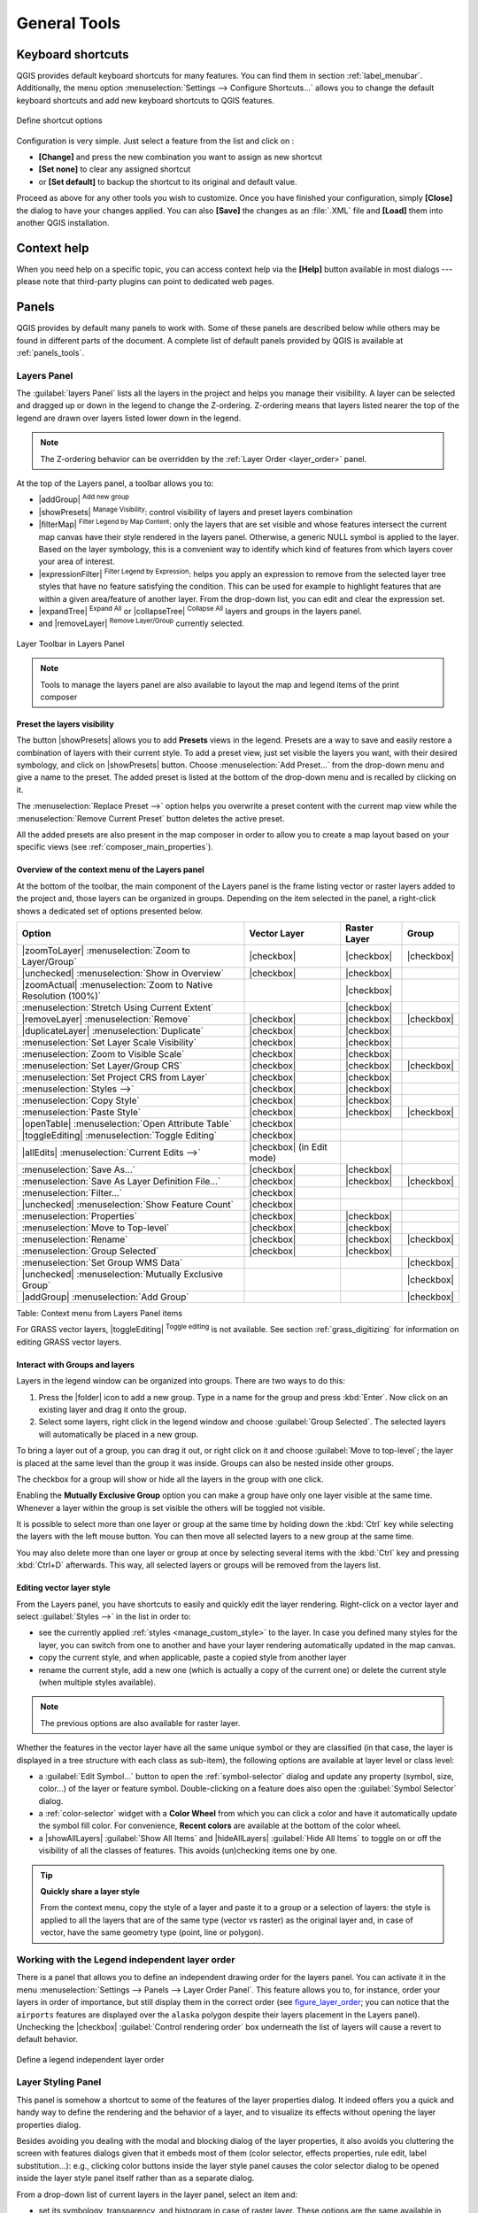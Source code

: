 .. only:: html

   |updatedisclaimer|

.. Purpose: This chapter aims to describe generic tools that can be used even
.. if the user is in another chapter.

.. _general_tools:

*************
General Tools
*************

.. only:: html

   .. contents::
      :local:

.. _`shortcuts`:

Keyboard shortcuts
==================

.. index::
   single: Keyboard shortcuts

QGIS provides default keyboard shortcuts for many features. You can find them in
section :ref:`label_menubar`. Additionally, the menu option
:menuselection:`Settings --> Configure Shortcuts...` allows you to change the default
keyboard shortcuts and add new keyboard shortcuts to QGIS features.

.. _figure_shortcuts:

.. figure:: /static/user_manual/introduction/shortcuts.png
   :align: center

   Define shortcut options

Configuration is very simple. Just select a feature from the list and click
on :

* **[Change]** and press the new combination you want to assign as new shortcut
* **[Set none]** to clear any assigned shortcut
* or **[Set default]** to backup the shortcut to its original and default value.

Proceed as above for any other tools you wish to customize. Once you have
finished your configuration, simply **[Close]** the dialog to have your changes
applied. You can also **[Save]** the changes as an :file:`.XML` file
and **[Load]** them into another QGIS installation.

.. _`context_help`:

Context help
============

.. index::
   single: Context help

When you need help on a specific topic, you can access context help via the
**[Help]** button available in most dialogs --- please note that third-party
plugins can point to dedicated web pages.

.. index:: Panels

Panels
=======
QGIS provides by default many panels to work with.
Some of these panels are described below while others may be found in different
parts of the document. A complete list of default panels provided by QGIS is
available at :ref:`panels_tools`.

.. index:: Panels; Layers
.. _`label_legend`:

Layers Panel
------------

.. index::
   single: Legend

The :guilabel:`layers Panel` lists all the layers in the project and helps you
manage their visibility. A layer can be selected and dragged up or down in the
legend to change the Z-ordering. Z-ordering means that layers listed nearer the
top of the legend are drawn over layers listed lower down in the legend.

.. note:: The Z-ordering behavior can be overridden by the
   :ref:`Layer Order <layer_order>` panel.

At the top of the Layers panel, a toolbar allows you to:

* |addGroup| :sup:`Add new group`
* |showPresets| :sup:`Manage Visibility`: control visibility of layers and
  preset layers combination
* |filterMap| :sup:`Filter Legend by Map Content`: only the layers that are set
  visible and whose features intersect the current map canvas have their style
  rendered in the layers panel. Otherwise, a generic NULL symbol is applied to
  the layer. Based on the layer symbology, this is a convenient way to identify
  which kind of features from which layers cover your area of interest.
* |expressionFilter| :sup:`Filter Legend by Expression`: helps you apply an
  expression to remove from the selected layer tree styles that have no feature
  satisfying the condition. This can be used for example to highlight features
  that are within a given area/feature of another layer.
  From the drop-down list, you can edit and clear the expression set.
* |expandTree| :sup:`Expand All` or |collapseTree| :sup:`Collapse All`
  layers and groups in the layers panel.
* and |removeLayer| :sup:`Remove Layer/Group` currently selected.

.. _figure_layer_toolbar:

.. figure:: /static/user_manual/introduction/layer_toolbar.png
   :align: center

   Layer Toolbar in Layers Panel

.. note::
   Tools to manage the layers panel are also available to layout the map
   and legend items of the print composer

.. index:: Preset visibility
.. _preset_visibility:

Preset the layers visibility
............................

The button |showPresets| allows you to add **Presets** views in the legend.
Presets are a way to save and easily restore a combination of layers with their
current style. To add a preset view, just set visible the layers you want, with
their desired symbology, and click on |showPresets| button.
Choose :menuselection:`Add Preset...` from the drop-down menu and give a name to the preset.
The added preset is listed at the bottom of the drop-down menu and is recalled by
clicking on it.

The :menuselection:`Replace Preset -->` option helps you overwrite a preset content
with the current map view while the :menuselection:`Remove Current Preset` button
deletes the active preset.

All the added presets are also present in the map composer in order to allow you
to create a map layout based on your specific views (see :ref:`composer_main_properties`).

Overview of the context menu of the Layers panel
................................................

At the bottom of the toolbar, the main component of the Layers panel is the
frame listing vector or raster layers added to the project and, those layers
can be organized in groups. Depending on the item selected in the panel, a
right-click shows a dedicated set of options presented below.

================================================================  =====================  ===================== ===============
Option                                                            Vector Layer           Raster Layer          Group
================================================================  =====================  ===================== ===============
|zoomToLayer| :menuselection:`Zoom to Layer/Group`                |checkbox|             |checkbox|            |checkbox|
|unchecked| :menuselection:`Show in Overview`                     |checkbox|             |checkbox|            \
|zoomActual| :menuselection:`Zoom to Native Resolution (100%)`    \                      |checkbox|            \
:menuselection:`Stretch Using Current Extent`                     \                      |checkbox|            \
|removeLayer| :menuselection:`Remove`                             |checkbox|             |checkbox|            |checkbox|
|duplicateLayer| :menuselection:`Duplicate`                       |checkbox|             |checkbox|            \
:menuselection:`Set Layer Scale Visibility`                       |checkbox|             |checkbox|            \
:menuselection:`Zoom to Visible Scale`                            |checkbox|             |checkbox|            \
:menuselection:`Set Layer/Group CRS`                              |checkbox|             |checkbox|            |checkbox|
:menuselection:`Set Project CRS from Layer`                       |checkbox|             |checkbox|            \
:menuselection:`Styles -->`                                       |checkbox|             |checkbox|            \
:menuselection:`Copy Style`                                       |checkbox|             |checkbox|            \
:menuselection:`Paste Style`                                      |checkbox|             |checkbox|            |checkbox|
|openTable| :menuselection:`Open Attribute Table`                 |checkbox|             \                     \
|toggleEditing| :menuselection:`Toggle Editing`                   |checkbox|             \                     \
|allEdits| :menuselection:`Current Edits -->`                     |checkbox|             \                     \
                                                                  (in Edit mode)
:menuselection:`Save As...`                                       |checkbox|             |checkbox|            \
:menuselection:`Save As Layer Definition File...`                 |checkbox|             |checkbox|            |checkbox|
:menuselection:`Filter...`                                        |checkbox|             \                     \
|unchecked| :menuselection:`Show Feature Count`                   |checkbox|             \                     \
:menuselection:`Properties`                                       |checkbox|             |checkbox|            \
:menuselection:`Move to Top-level`                                |checkbox|             |checkbox|            \
:menuselection:`Rename`                                           |checkbox|             |checkbox|            |checkbox|
:menuselection:`Group Selected`                                   |checkbox|             |checkbox|            \
:menuselection:`Set Group WMS Data`                               \                      \                     |checkbox|
|unchecked| :menuselection:`Mutually Exclusive Group`             \                      \                     |checkbox|
|addGroup| :menuselection:`Add Group`                             \                      \                     |checkbox|
================================================================  =====================  ===================== ===============

Table: Context menu from Layers Panel items

For GRASS vector layers, |toggleEditing| :sup:`Toggle editing` is not available.
See section :ref:`grass_digitizing` for information on editing GRASS vector
layers.

.. index:: Group, Layer
.. _group_layers_interact:

Interact with Groups and layers
...............................

Layers in the legend window can be organized into groups. There are two ways to
do this:

#. Press the |folder| icon to add a new group. Type in a name for
   the group and press :kbd:`Enter`. Now click on an existing layer and
   drag it onto the group.
#. Select some layers, right click in the legend window and choose
   :guilabel:`Group Selected`. The selected layers will automatically be placed
   in a new group.

To bring a layer out of a group, you can drag it out, or right click on it and
choose :guilabel:`Move to top-level`; the layer is placed at the same level than
the group it was inside. Groups can also be nested inside other groups.

The checkbox for a group will show or hide all the layers in the group
with one click.

Enabling the **Mutually Exclusive Group** option you can make a group have only
one layer visible at the same time.
Whenever a layer within the group is set visible the others will be toggled not visible.

It is possible to select more than one layer or group at the same time by
holding down the :kbd:`Ctrl` key while selecting the layers with the left mouse
button. You can then move all selected layers to a new group at the same time.

You may also delete more than one layer or group at once by selecting
several items with the :kbd:`Ctrl` key and pressing :kbd:`Ctrl+D` afterwards.
This way, all selected layers or groups will be removed from the layers list.

.. index:: Style

.. _editing_style_layer:

Editing vector layer style
...........................

From the Layers panel, you have shortcuts to easily and quickly edit the layer
rendering.
Right-click on a vector layer and select :guilabel:`Styles -->` in the list
in order to:

* see the currently applied :ref:`styles <manage_custom_style>` to the layer. In
  case you defined many styles for the layer, you can switch from one to another
  and have your layer rendering automatically updated in the map canvas.
* copy the current style, and when applicable, paste a copied style from another layer
* rename the current style, add a new one (which is actually a copy of the current
  one) or delete the current style (when multiple styles available).

.. note:: The previous options are also available for raster layer.

Whether the features in the vector layer have all the same unique symbol or they are
classified (in that case, the layer is displayed in a tree structure with each class
as sub-item), the following options are available at layer level or class level:

* a :guilabel:`Edit Symbol...` button to open the :ref:`symbol-selector` dialog and
  update any property (symbol, size, color...) of the layer or feature symbol.
  Double-clicking on a feature does also open the :guilabel:`Symbol Selector` dialog.
* a :ref:`color-selector` widget with a **Color Wheel** from which you can click a
  color and have it automatically update the symbol fill color. For convenience,
  **Recent colors** are available at the bottom of the color wheel.
* a |showAllLayers| :guilabel:`Show All Items` and |hideAllLayers| :guilabel:`Hide All
  Items` to toggle on or off the visibility of all the classes of features. This avoids
  (un)checking items one by one.

.. tip:: **Quickly share a layer style**

    From the context menu, copy the style of a layer and paste it to a group
    or a selection of layers: the style is applied to all the layers that
    are of the same type (vector vs raster) as the original layer and,
    in case of vector, have the same geometry type (point, line or polygon).


.. index:: Layers; Order

.. _layer_order:

Working with the Legend independent layer order
------------------------------------------------

There is a panel that allows you to define an independent drawing order for
the layers panel. You can activate it in the menu :menuselection:`Settings
--> Panels --> Layer Order Panel`. This feature allows you to, for instance,
order your layers in order of importance, but still display them in the
correct order (see figure_layer_order_; you can notice that the ``airports``
features are displayed over the ``alaska`` polygon despite their layers
placement in the Layers panel).
Unchecking the |checkbox| :guilabel:`Control rendering order` box underneath
the list of layers will cause a revert to default behavior.

.. _figure_layer_order:

.. figure:: /static/user_manual/introduction/layer_order.png
    :align: center

    Define a legend independent layer order

.. index::
   single: Layer properties
   single: Panels; Style
   
.. _layer_styling_panel:

Layer Styling Panel
--------------------

This panel is somehow a shortcut to some of the features of the layer properties
dialog. It indeed offers you a quick and handy way to define the rendering and the
behavior of a layer, and to visualize its effects without opening the layer
properties dialog.

Besides avoiding you dealing with the modal and blocking dialog of the layer
properties, it also avoids you cluttering the screen with features dialogs given
that it embeds most of them (color selector, effects properties, rule edit,
label substitution...): e.g., clicking color buttons inside the layer style panel
causes the color selector dialog to be opened inside the layer style panel itself
rather than as a separate dialog. 

From a drop-down list of current layers in the layer panel, select an item and:

* set its symbology, transparency, and histogram in case of raster layer. These
  options are the same available in :ref:`raster_properties_dialog`
* set its symbology, and labels. These options are the same available in
  :ref:`vector_properties_dialog`
* manage the associated style(s) as described in :ref:`manage_custom_style`
* follow the whole history of changes you applied to the layer style in the
  current project; you can therefore cancel or restore to any state by selecting
  it in the list and hit **[Apply]** button.

Another powerful feature of this panel is the :guilabel:`Live update` checkbox.
Tick it and your changes are automatically rendered in the map canvas as you go on.
You no longer need to hit the **[Apply]** button.

.. _figure_layer_styling:

.. figure:: /static/user_manual/introduction/layer_styling.png
    :align: center

    Defining a layer symbology from the layer styling panel

.. index::
   single: Panels; Statistic
   single: Statistic

.. _`statistical_summary`:

Statistical Summary Panel
--------------------------

This panel can show some statistics on a specific vector layers. The panel
allows users to choose:

* the vector layer;
* the column or the expression;
* filter statistics to selected features;
* refresh the informations;
* the statistics information to display with the bottom right button.

Statistic information available are (depending on the field's type):

================================== ============ ============  ============  ============
 Statistics                         String       Integer       Float         Date
================================== ============ ============  ============  ============
Count                               |checkbox|   |checkbox|    |checkbox|    |checkbox|
Count Distinct Value                |checkbox|                               |checkbox|
Count Missing value                 |checkbox|                               |checkbox|
Sum                                              |checkbox|    |checkbox|
Mean                                             |checkbox|    |checkbox|    |checkbox|
Standard Deviation                               |checkbox|    |checkbox|
Standard Deviation on Sample                     |checkbox|    |checkbox|
Minimal value                       |checkbox|   |checkbox|    |checkbox|    |checkbox|
Maximal value                       |checkbox|   |checkbox|    |checkbox|    |checkbox|
Range                                            |checkbox|    |checkbox|    |checkbox|
Minority                                         |checkbox|    |checkbox|
Majority                                         |checkbox|    |checkbox|
Variety                                          |checkbox|    |checkbox|
First Quartile                                   |checkbox|    |checkbox|
Third Quartile                                   |checkbox|    |checkbox|
Inter Quartile Range                             |checkbox|    |checkbox|
Minimum Length                      |checkbox|
Maximum Length                      |checkbox|
================================== ============ ============  ============  ============

Table: Statistics available for each field type

.. _figure_statistical_summary:

.. figure:: /static/user_manual/introduction/statistical_summary.png
    :align: center

    Show statistics on a field

.. index::
   single: Map; Overview
   single: Panels; Overview

.. _`overview_panels`:

QGIS Overview Panel
--------------------

In QGIS, you can use an overview panel that provides a full extent view of
layers added to it. Within the view is a rectangle showing the current map
extent. This allows you to quickly determine which area of the map you are
currently viewing. Note that labels are not rendered to the map overview even
if the layers in the map overview have been set up for labelling. If you click
and drag the red rectangle in the overview that shows your current extent, the
main map view will update accordingly.


.. index::
   single: Log messages
   single: Panels; Log messages

.. _`log_message_panel`:

Log Messages Panel
------------------

When loading or processing some operations, you can track and follow messages
that appear in different tabs using the |messageLog| Log Messages Panel.
It can be activated using the most right icon in the bottom status bar.


.. index:: Undo, Redo
   single: Panels; Undo
   single: Panels; Redo

.. _`undo_redo_panel`:

Undo/Redo Panel
---------------

For each layer being edited, this panel shows the list of actions done, allowing
to quickly undo a set of actions by simply selecting the action listed above.


.. index:: Rendering
.. _`redraw_events`:

Rendering
=========

By default, QGIS renders all visible layers whenever the map canvas is
refreshed. The events that trigger a refresh of the map canvas include:

*  Adding a layer
*  Panning or zooming
*  Resizing the QGIS window
*  Changing the visibility of a layer or layers

QGIS allows you to control the rendering process in a number of ways.

.. index:: Rendering scale dependent, Scale
.. _`label_scaledepend`:

Scale Dependent Rendering
-------------------------

Scale-dependent rendering allows you to specify the minimum and maximum scales
at which a layer (raster or vector) will be visible. To set scale-dependent rendering,
open the :guilabel:`Properties` dialog by double-clicking on the layer in the legend.
On the :guilabel:`General` tab, tick the |checkbox| :guilabel:`Scale
dependent visibility` checkbox and enter the :guilabel:`Minimum (exclusive)` and
:guilabel:`Maximum (inclusive)` scale values.

You can also activate the scale dependent visibility on a layer from the Layers panel.
Right-click on the layer and in the context menu, select :guilabel:`Set Layer Scale Visibility`.

The |mapIdentification| :sup:`Set to current canvas scale` button helps you use
the current map canvas scale as boundary of the range visibility.


.. note::
   When a layer is not rendered in the map canvas due to the map scale out of
   its visibility scale range, the layer is greyed in the Layers panel and
   a new option :guilabel:`Zoom to Visible Scale` appears in the layer context menu.
   Select it and the map is zoomed to the layer's nearest visibility scale.


.. _`label_controlmap`:

Controlling Map Rendering
-------------------------

Map rendering can be controlled in various ways, as described below.

.. index:: 
   single: Rendering; Suspending
.. _`label_suspendrender`:

Suspending Rendering
....................

To suspend rendering, click the |checkbox| :guilabel:`Render` checkbox in the
lower right corner of the status bar. When the |checkbox| :guilabel:`Render`
checkbox is not checked, QGIS does not redraw the canvas in response to any of
the events described in section :ref:`redraw_events`. Examples of when you
might want to suspend rendering include:

* Adding many layers and symbolizing them prior to drawing
* Adding one or more large layers and setting scale dependency before drawing
* Adding one or more large layers and zooming to a specific view before drawing
* Any combination of the above

Checking the |checkbox| :guilabel:`Render` checkbox enables rendering and
causes an immediate refresh of the map canvas.


.. index::
   single: Rendering; Options
   single: Layers; Initial visibility
.. _`label_settinglayer`:

Setting Layer Add Option
........................

You can set an option to always load new layers without drawing them. This
means the layer will be added to the map, but its visibility checkbox in the
legend will be unchecked by default. To set this option, choose menu option
:menuselection:`Settings --> Options` and click on the :guilabel:`Rendering`
tab. Uncheck the |checkbox| :guilabel:`By default new layers added to the map
should be displayed` checkbox. Any layer subsequently added to the map will be off
(invisible) by default.


.. index::
   single: Rendering; Halting
.. _label_stoprender:

Stopping Rendering
..................

To stop the map drawing, press the :kbd:`ESC` key. This will halt the refresh of
the map canvas and leave the map partially drawn. It may take a bit of time
between pressing :kbd:`ESC` and the time the map drawing is halted.

.. note::
   It is currently not possible to stop rendering --- this was disabled in the Qt4
   port because of User Interface (UI) problems and crashes.


.. index::
   single: Rendering; Quality
.. _`label_renderquality`:

Influence Rendering Quality
...........................

QGIS has an option to influence the rendering quality of the map. Choose menu
option :menuselection:`Settings --> Options`, click on the :guilabel:`Rendering`
tab and select or deselect |checkbox| :guilabel:`Make lines appear less jagged
at the expense of some drawing performance`.

.. index::
   single: Rendering; Speed-up

Speed-up rendering
..................

There are some settings that allow you to improve rendering speed. Open the QGIS options
dialog using :menuselection:`Settings --> Options`, go to the :guilabel:`Rendering`
tab and select or deselect the following checkboxes:

* |checkbox| :guilabel:`Use render caching where possible to speed up redraws`
* |checkbox| :guilabel:`Render layers in parallel using many CPU cores` and then
  set the |checkbox| :guilabel:`Max cores to use`.
* The map renders in the background onto a separate image and each
  |checkbox| :guilabel:`Map Update interval`, the content from this
  (off-screen) image will be taken to update the visible screen representation.
  However, if rendering finishes faster than this duration, it will be shown
  instantaneously.
* With |checkbox| :guilabel:`Enable Feature simplification by default for newly
  added layers`, you simplify features' geometry (less nodes) and as  a result,
  they quickly display.
  Be aware that you can also face rendering inconsistencies.


.. index:: Save properties, Save style, QML, SLD
.. _save_layer_property:

Save and Share Layer Properties
================================

.. _manage_custom_style:

Managing Custom Styles
-----------------------

When a vector layer is added to map canvas, QGIS uses by default a random
symbol/color to render its features. You can however set a default symbol in
:menuselection:`Project --> Project Properties --> Default styles` that will be
applied to each newly added layer according to its geometry type.

.. any idea on how it works for raster?

But, most of the time, you'd prefer to have a custom and more complex style
that can be applied automatically or manually (with less efforts) to the layers.
You can achieve this goal using the :menuselection:`Style` combobox at the bottom
of the Layer Properties dialog. This combobox provides you with functions to
create, load and manage styles.

A style stores any information set in the layer properties dialog to render
or interact with the features (including symbology, labeling, action, diagram...
settings) for vector layer, or the pixels (band or color rendering, transparency,
pyramids, histogram ...) for raster.


.. _figure_manage_style:

.. figure:: /static/user_manual/introduction/style_combobox.png
   :align: center

   Vector layer style combobox options

By default, the style applied to a loaded layer is named ``default``. Once you
have got the ideal and appropriate rendering for your layer, you can save it by
clicking the |selectString| :menuselection:`Style` combobox and choose:

* **Rename Current**: The active style gets renamed and updated with the current
  options
* **Add**: A new style is created using the current options. By default, it will
  be saved in the QGIS project file. See below to save the style in another file
  or a database
* **Remove**: delete unwanted style, in case you have more than one style defined
  for the layer.

At the bottom of the Style drop-down list, you see the styles set for the layer
and the active one is checked.

Note that each time you validate the layer properties dialog, the active style
is updated with the changes you've done.

You can create as many styles as you wish for a layer but only one can be active
at a time. Combined to layer visibility preset, this offers a quick and powerful
way to manage complex projects with few layers (no need to duplicate any layer
in the map legend).

.. tip:: **Manage styles from layer context menu**

   Right-click on the layer in :guilabel:`Layers Panel` to add, rename
   or remove layer style.


.. _store_style:

Storing Style in a File or a Database
--------------------------------------

While created styles from the :guilabel:`Style` combobox are by default saved
inside the project and can be copied and pasted from layer to layer in the project,
it's also possible to save them outside the project so that they can be loaded
in another project.

Save in plain text file
........................

Clicking the |selectString| :menuselection:`Style --> Save Style`, you can
save the style as a:

* QGIS layer style file (:file:`.qml`)
* or SLD file (:file:`.sld`), only available for vector layers.

SLDs can be exported from any type of renderer -- single symbol,
categorized, graduated or rule-based -- but when importing an SLD, either a
single symbol or rule-based renderer is created.
That means that categorized or graduated styles are converted to rule-based.
If you want to preserve those renderers, you have to stick to the QML format.
On the other hand, it can be very handy sometimes to have this easy way of
converting styles to rule-based.

Save in database
.................

Layer style can also be stored in a database if the layer datasource is a 
database provider. Supported formats are PostGIS, GeoPackage, SpatiaLite, MSSQL
and Oracle. The layer style is saved inside a table (named :file:`layer_styles`) of the
database. Just click on :menuselection:`Save Style --> Save in database`
item then fill in the dialog to define a style name, add a
description, an :file:`.ui` file if applicable and check if the style should be
the default style.
You can add several styles for a single table in the database. However each table
can have only one default style.

.. _figure_save_style_database:

.. figure:: /static/user_manual/introduction/save_style_database.png
   :align: center

   Save Style in database Dialog

.. note:: You can only save your style in database if the layer comes from such a
   database. You can't mix databases (layer in Oracle and style in MSSQL for
   instance).

Load style
...........

The :menuselection:`Style --> Load Style` helps you apply a saved style to a layer.
While plain text file style (:file:`.sld` or :file:`.qml`) can be loaded on any layer
regardless its format, you can also load style from database when it comes to
tables from the same datasource database.

The :guilabel:`Load Style from Database` dialog displays a list of related
styles to the layer found in the database and all the other styles saved in it,
with name and description.

Use **Restore Default** style option to replace the current style of the layer
by the default saved one.

.. note:: **Restore and Save default style**

   When loading a layer in QGIS, if a default style already exists for this layer,
   QGIS will load the layer with this style.
   Used on file based format layers (:file:`.shp`, :file:`.tab`...), :guilabel:`Save
   as Default` generates a :file:`.qml` file along the layer (with the same name),
   and :guilabel:`Restore Default` looks for and loads that file when pressed.
   
   When saving or loading a default style for a database layer,
   QGIS would ask you from which (or to which) database you want to take
   (or save) the style. For
   instance, if layer comes from PostgreSQL database, you can save the default
   style only in the same datasource database or in a local database.

   Local database is a SQLite database in the :file:`~/.qgis2/` directory
   (where QGIS stores its local settings).

See also the tip in :ref:`sec_postgis_details` for more information on backup
of PostGIS database with layers and styles saved by QGIS.


.. tip:: **Quickly share a layer style within the project**

   You can also share layer style within a project without importing a file or
   database style: right-click on the layer in the :guilabel:`Layers Panel` and,
   from the :guilabel:`Styles` combobox , copy the style of a layer and paste it
   to a group or a selection of layers: the style is applied to all the layers
   that are of the same type (vector vs raster) as the original layer and, in
   case of vector, have the same geometry type (point, line or polygon).

.. index:: Colors
.. _color-selector:

Color Selector
==============

The :guilabel:`select color` dialog will appear whenever you push
the |selectColor| icon to choose a color. The features of this dialog
depends on the state of the :guilabel:`Use native color chooser dialogs` parameter
checkbox in :menuselection:`Settings --> Options --> General` menu.
When checked, the color dialog used is the one of the OS being used. Otherwise,
QGIS custom color chooser is used.

.. tip:: **Dynamically change the color with the live-updating option**

   Check the :guilabel:`Use live-updating color chooser dialogs` option in
   the :menuselection:`Settings --> Options --> General` menu to have the
   color applied to your items as soon as you pick it in the color chooser dialog.
 
The custom color chooser dialog has four different tabs which allow you to
select colors by |colorBox| :sup:`color ramp`, |colorWheel| :sup:`color wheel`,
|colorSwatches| :sup:`color swatches` or |colorPicker| :sup:`color picker`
(not available under |osx|).

Whatever method you use, the selected color is always described through color
sliders for ``HSV`` (Hue, Saturation, Value) and ``RGB`` (Red, Green, Blue)
values. The color is also identifiable as a :guilabel:`HTML notation`. 
Finally, there is an :guilabel:`opacity` slider to set transparency level.

Modifying a color is as simple as clicking in the color wheel or ramp or in any
of the color parameters sliders. You can adjust such parameters with the spinbox
beside or, handy, scrolling the mouse wheel over the corresponding slider. You
can also typeset the color html notation.

The dialog also provides a visual comparison between the
:guilabel:`current` (applied to widget) and the :guilabel:`new` (being selected)
colors. Thanks to drag-and-drop, any of these colors can be saved in a slot for
an easy access.

.. _figure_color_selector_ramp:

.. figure:: /static/user_manual/introduction/color_selector_ramp.png
   :align: center

   Color selector ramp tab

With |colorBox| :sup:`color ramp` or |colorWheel| :sup:`color wheel` tab,
you can browse to all possible color combinations and apply it to the item.
In the |colorSwatches| :sup:`color swatches` tab, you can choose from a
preselected list of color palettes:

* :guilabel:`Recent colors`,
* :guilabel:`Standard colors`, a user-defined list of colors set under
  :menuselection:`Settings --> Options --> Colors` menu
* or :guilabel:`Project colors`, a user-defined list of colors set under
  :menuselection:`Project --> Project Properties --> Default Styles`.

The latest palettes can be modified thanks to the |signPlus| and |signMinus|
buttons at the bottom of the frame.
The :guilabel:`...` button nearby the palette combobox also offers several
options to:

* copy, paste, import or export colors
* create, import or remove color palettes. Check the :guilabel:`Show in Color
  Buttons` option to add the custom palette to the color selector widget (see
  figure_color_selector_).

.. _figure_color_selector_switcher:

.. figure:: /static/user_manual/introduction/color_selector_recent_colors.png
   :align: center

   Color selector switcher tab

Another option is to use the |colorPicker| :sup:`color picker` which allows
you to sample a color from under your mouse pointer at any part of
QGIS or even from another application by pressing the space bar. Please note
that the color picker is OS dependent and is currently not supported by macOS.

.. _quick_color_modification:

.. tip:: **Quick color modification**

   Click the drop-down arrow at the right of the |selectColor| color box button
   to display a widget for a quick color selection, either in the color wheel or
   from existing color palettes. You can also use it to :guilabel:`copy` or
   :guilabel:`paste` a color.

.. _figure_color_selector:

.. figure:: /static/user_manual/introduction/quick_color_selector.png
   :align: center

   Quick color selector menu

.. index:: 
   single: Rendering effects; Blending modes
.. _blend-modes:

Blending Modes
===============

QGIS offers different options for special rendering effects with these tools that
you may previously only know from graphics programs. Blending modes can be applied
on layers, on features but also on print composer items:

* **Normal**: This is the standard blend mode, which uses the alpha channel of the top
  pixel to blend with the pixel beneath it. The colors aren't mixed.
* **Lighten**: This selects the maximum of each component from the foreground and
  background pixels. Be aware that the results tend to be jagged and harsh.
* **Screen**: Light pixels from the source are painted over the destination, while
  dark pixels are not. This mode is most useful for mixing the texture of one item
  with another item (e.g., you can use a hillshade to texture another layer).
* **Dodge**: Dodge will brighten and saturate underlying pixels based on the lightness
  of the top pixel. So, brighter top pixels cause the saturation and brightness of
  the underlying pixels to increase. This works best if the top pixels aren't too
  bright; otherwise the effect is too extreme.
* **Addition**: This blend mode simply adds pixel values of one item with the other.
  In case of values above one (in the case of RGB), white is displayed.
  This mode is suitable for highlighting features.
* **Darken**: This creates a resultant pixel that retains the smallest components of the
  foreground and background pixels. Like lighten, the results tend to be jagged and harsh.
* **Multiply**: Here, the numbers for each pixel of the top item are multiplied with
  the corresponding pixels for the bottom item. The results are darker pictures.
* **Burn**: Darker colors in the top item cause the underlying items to darken.
  Burn can be used to tweak and colorise underlying layers.
* **Overlay**: This mode combines the multiply and screen blending modes.
  In the resulting picture, light parts become lighter and dark parts become darker.
* **Soft light**: This is very similar to overlay, but instead of using multiply/screen
  it uses color burn/dodge. This is supposed to emulate shining a soft light onto an image.
* **Hard light**: Hard light is also very similar to the overlay mode. It's supposed
  to emulate projecting a very intense light onto an image.
* **Difference**: Difference subtracts the top pixel from the bottom pixel, or the other
  way around, to always get a positive value. Blending with black produces no change,
  as the difference with all colors is zero.
* **Subtract**: This blend mode simply subtracts pixel values of one item from the other.
  In case of negative values, black is displayed.

.. index:: Zoom, Pan, Map navigation
.. _zoom_pan:

Zooming and Panning
====================

QGIS provides tools to zoom and pan to your area of interest.

Apart from using the |pan| :sup:`pan` and |zoomIn|
:sup:`zoom-in` / |zoomOut| :sup:`zoom-out` icons on the toolbar
with the mouse, navigating can also be done with the mouse wheel, spacebar
and the arrow keys. A :guilabel:`Zoom factor` can be set under the
:menuselection:`Settings -->` |options| :menuselection:`Options --> Map tools`
menu to define the scale behavior while zooming.

With the mouse wheel
--------------------

You can press the mouse wheel to pan inside of the main window (on macOS,
you may need to hold :kbd:`cmd` key).
You can roll the mouse wheel to zoom in and out on the map; the mouse
cursor position will be the center of the zoomed area of interest.
Holding down :kbd:`Ctrl` while rolling the mouse wheel results in a finer zoom.

With the arrow keys
-------------------

Panning the map is possible with the arrow keys.
Place the mouse cursor inside the map area, and click on the right arrow key
to pan east, left arrow key to pan west, up arrow key to pan north, and down
arrow key to pan south.

You can also use the space bar to temporarily cause mouse movements to pan
the map. The :kbd:`PgUp` and :kbd:`PgDown` keys on your keyboard will cause
the map display to zoom in or out following the zoom factor set. Pressing
:kbd:`Ctrl +` or :kbd:`Ctrl -` also performs an immediate zoom in/out
on the map canvas.

When certain map tools are active (Identify, Measure...), you can perform a zoom by
holding down :kbd:`Shift` and dragging a rectangle on the map to zoom to that area.
This is enabled for the map tools which are not selection tools (since they
use :kbd:`Shift` for adding to selection) nor edit tools.


.. index::
   pair: Tools; Measure
.. _`sec_measure`:

Measuring
=========

General information
--------------------

QGIS provides four means of measuring geometries:

* the interactive measurement tools |measure|,
* measuring in the |calculateField| :sup:`Field Calculator`,
* derived measures in the :ref:`identify` tool,
* and a vector analysis tool: :menuselection:`Vector --> Geometry Tools -->
  Export/Add Geometry Columns`

Measuring works within projected coordinate systems (e.g., UTM) and unprojected
data. The first three measuring tools behave equally to global project settings:

If "on the fly" CRS transformation is enabled, the default measurement metric is
- different from most other GIS - ellipsoidal, using the ellipsoid defined in
:menuselection:`File --> Project properties --> General`. This is true both
when geographic and projected coordinate systems are defined for the project.
If you want to calculate the projected / planimetric area or distance using cartesian
maths, the measurement ellipsoid has to be set to "None / Planimetric"
(:menuselection:`File --> Project properties --> CRS`). However,
with a geographic (= unprojected) CRS defined for the data and project, area and
distance measurement will be ellipsoidal.
If "on the fly" CRS transformation is disabled, the measurement metric is planimetric
when the project coordinate system is projected and ellipsoidal when the project
coordinate system is unprojected / geographic.

However, neither the identify tool nor the field calculator will transform your
data to the project CRS before measuring. If you want to achieve this, you have
to use the vector analysis tool: :menuselection:`Vector --> Geometry Tools -->
Export/Add Geometry Columns`. Here, measurement is by default planimetric except
if you choose the ellipsoidal measure.

Measure length, areas and angles interactive
----------------------------------------------
   
Click the |measure| icon in the Attribute toolbar to begin measurements.
The downward arrow near the icon helps you switch to the convenient tool to measure
|measure| length, |measureArea| area or |measureAngle| angle.
The default unit used in the dialog is the one set in :menuselection:`Project -->
Project Properties --> General` menu.

.. note:: **Configuring the measure tool**

   While measuring length or area, clicking the :guilabel:`Configuration` button
   at the bottom of the widget helps you define in menu :menuselection:`Settings -->
   Options --> Map Tools` the rubberband color, the precision of the measurements
   and the unit behavior. You can also choose your preferred measurement or angle
   units but keep in mind that those values are superseded in the current project
   by options made in :menuselection:`Project --> Project Properties --> General` menu.

All measuring modules use the snapping settings from the digitizing module (see
section :ref:`snapping_tolerance`). So, if you want
to measure exactly along a line feature, or around a polygon feature, first set
its layer snapping tolerance. Now, when using the measuring
tools, each mouse click (within the tolerance setting) will snap to that layer.

.. index::
   single: Measure; Distances
   single: Measure; Areas
   single: Measure; Angles

By default, |measure| :sup:`Measure Line`: QGIS measures real distances
between given points according to a defined ellipsoid.
The tool then allows you to click points on the map. Each segment length,
as well as the total, shows up in the measure window.
To stop measuring, click your right mouse button.

Note that you can use the drop-down list near the total to interactively change
the measurement units while measuring. This unit is kept for the widget until
a new or another project is opened.

The :guilabel:`Info` section in the dialog explains how calculations are made
according to CRS settings available.

.. %FixMe: currently, validating the Settings --> Options dialog revert any change
   made on units in the measurement dialog (see http://hub.qgis.org/issues/15436
   bug or not? should it be documented?)

.. _figure_measure_length:

.. figure:: /static/user_manual/introduction/measure_line.png
   :align: center

   Measure Distance

|measureArea| :sup:`Measure Area`: Areas can also be measured. In the
measure window, the accumulated area size appears. Right-click to stop drawing.
The Info section is also available as well as the ability to switch between
different area units.

.. _figure_measure_area:

.. figure:: /static/user_manual/introduction/measure_area.png
   :align: center

   Measure Area

|measureAngle| :sup:`Measure Angle`: You can also measure angles. The
cursor becomes cross-shaped. Click to draw the first segment of the angle you
wish to measure, then move the cursor to draw the desired angle. The measure
is displayed in a pop-up dialog.

.. _figure_measure_angle:

.. figure:: /static/user_manual/introduction/measure_angle.png
   :align: center

   Measure Angle

.. index::
   see: Select; Selection tools
   single: Selection tools; Select all
   single: Selection tools; Invert selection
   single: Selection tools; Select by expression
   single: Selection tools; Select by form
   single: Selection tools; Select by polygon
   single: Selection tools; Select by freehand
   single: Selection tools; Select by rectangle
   single: Selection tools; Select by radius
   pair: Select; Deselect

.. _`sec_selection`:

Select and deselect features
============================

QGIS provides several tools to select features in the map canvas. Selection
tools are available in :menuselection:`View --> Select` menu or in the
:guilabel:`Attributes toolbar`.

.. note::

   Selection tools work with the currently active layer.

Selecting manually in the map canvas
-------------------------------------

To select one or several features with the mouse, you can use one of the following
tools:

* |selectRectangle| :sup:`Select Features by area or single click`
* |selectPolygon| :sup:`Select Features by Polygon`
* |selectFreehand| :sup:`Select Features by Freehand`
* |selectRadius| :sup:`Select Features by Radius`

.. note:: Except the |selectPolygon| :sup:`Select Features by Polygon` tool, these 
   manual selection tools allow you to select feature(s) in the map canvas with a
   single click.

While using the |selectRectangle| :guilabel:`Select Feature(s)` tool,
holding :kbd:`Shift` or :kbd:`Ctrl` toggles whether feature is selected
(ie either adds to the current selection or remove from it).

For the other tools, different behaviors can be performed holding:

* :kbd:`Shift`: add features to the current selection
* :kbd:`Ctrl`: substract features from the current selection
* :kbd:`Ctrl + Shift`: intersect with current selection, ie only keep
  overlapping features from the current selection
* :kbd:`Alt`: select features that are totally within the selection shape.
  Combined to :kbd:`Shift` or :kbd:`Ctrl` keys, you can add or substract
  features to/from the current selection.

Automatic selection
--------------------

The other selection tools, also available from the :ref:`Attribute table 
<sec_attribute_table>`, perform a selection based on feature's attribute
or its selection state (note that attribute table and map canvas show the
same information, so if you select one feature in attribute table, it will
be selected in map canvas also):

* |expressionSelect| :sup:`Select By Expression...` allows user to select
  features using expression dialog. 
* |formSelect| :sup:`Select Features By Value...` or press :kbd:`F3`
* |deselectAll| :sup:`Deselect Features from All Layers` or press
  :kbd:`Ctrl+Shift+A` to deselect all selected features in all layers.
* |selectAll| :sup:`Select All Features` or press :kbd:`Ctrl+A` to select all
  features in the current layer.
* |invertSelection| :sup:`Invert Feature Selection` to invert the selection in
  the current layer.


For example, if you want to find regions that are boroughs from
:file:`regions.shp` of the QGIS sample data, you can use the |expressionSelect|
:sup:`Select features using an Expression` icon. Then, you open the
:guilabel:`Fields and Values` menu and choose the field that you want to query.
Double-click the field 'TYPE_2' and also click **[Load all unique values]**
in the right panel. From the list, choose and double-click 'Borough'. In the
:guilabel:`Expression` field, then you'd write the following query:

::

 "TYPE_2"  =  'Borough'

From the expression builder dialog, you can also use the :menuselection:`Function
list --> Recent (Selection)` to make a selection that you used before. The
dialog remembers the last 20 used expressions. See :ref:`vector_expressions`
chapter for more information and some example.


.. tip:: **Save your selection into a new file**
   
   Users can save selected features into a **New Temporary Scratch Layer** or a
   **New Vector Layer** using :menuselection:`Edit --> Copy Features` and
   :menuselection:`Edit --> Paste Features as` in the wanted format.

.. index::
   single: Selection tools; Select by value

.. _select_by_value:

Select Features By Value
------------------------

This selection tool opens the layer's feature form allowing the user to choose,
for each field, which value to look for, if the search should be case sensitive,
and the operation that should be used.

.. _figure_filter_form:

.. figure:: /static/user_manual/introduction/select_by_value.png
   :align: center

   Filter/Select features using form dialog

Alongside each field, there is a drop-down list with the operation options to
control the search behaviour. The common options are:

* :guilabel:`Exclude Field` - The field will not be used for searching
* :guilabel:`Equal to (=)`
* :guilabel:`Not equal to`
* :guilabel:`Is missing (null)`
* :guilabel:`Is not missing (not null)`

For numeric and datetime fields, the additional options are:

* :guilabel:`Greater than (>)`
* :guilabel:`Less than (<)`
* :guilabel:`Greater than or equal to (>=)`
* :guilabel:`Less than or equal to (<=)`
* :guilabel:`Between (inclusive)`
* :guilabel:`Is not between (inclusive)`

For text fields, the additional options are:

* :guilabel:`Contains`
* :guilabel:`Does not contain`

For the text options above, it is also possible to use the |checkbox|
:guilabel:`Case sensitive` option.

After setting all search options, you can use the :guilabel:`Select features`
button to select the matching features. The drop-down options are:

* :guilabel:`Select features`
* :guilabel:`Add to current selection`
* :guilabel:`Filter current selection`
* :guilabel:`Remove from current current selection`

You can also clean all search options using the :guilabel:`Reset form` button.

.. index:: Data-defined override
.. _data_defined:

Data defined override setup
===========================

Beside many options in the vector layer properties dialog or settings in the print
composer, you can find a |dataDefined| :sup:`Data defined override` icon.
Thanks to :ref:`expressions <vector_expressions>` based on layer attributes or item
settings, prebuild or custom functions and :ref:`variables <general_tools_variables>`,
this tool allows you to set dynamic value for the concerned parameter. When enabled,
the value returned by this widget is applied to the parameter regardless its normal
value (checkbox, textbox, slider...).

Clicking the |dataDefined| :sup:`Data defined override` icon shows:

* a :guilabel:`Description ...` that indicates if it is enabled, which input
  expected, valid input type and the current definition,
* an entry to list the :guilabel:`Field type` available,
* an entry to list the :guilabel:`Variable` available,
* :guilabel:`Edit ...` button to create or edit the expression to use,
* :guilabel:`Paste` and :guilabel:`Copy` buttons,
* :guilabel:`Clear` button to remove the setup.

.. tip:: When the data-defined override option is setup correctly the
   icon is yellow |dataDefineOn| or |dataDefineExpressionOn|; if it is broken,
   the icon is red |dataDefineError| or |dataDefineExpressionError|.


Parameters that can be used with data-defined tools are:

* Style and symbols parameters
* Labels parameters
* Composer parameters


.. index::
   single: Identify features
.. _`identify`:

Identify Features
=================

The Identify tool allows you to interact with the map canvas and get information
on features in a pop-up window. To identify features, use:

* :menuselection:`View --> Identify Features` menu,
* or press :kbd:`Ctrl + Shift + I` (or |osx| :kbd:`Cmd + Shift + I`),
* or click the |identify| :sup:`Identify Features` icon on the Attributes toolbar.

Using the Identify Features tool
---------------------------------

QGIS offers two ways to identify features with the |identify|
:sup:`Identify Features` tool:

* **left click** will identify features according to the mode set in the
  :guilabel:`Identify Results` panel
* **right click** will fetch all the snapped features from all the visible layers.
  This will open a context menu, allowing the user to choose more precisely the
  features to identify.

.. tip:: **Filter the layers to query with the Identify Features tool**

   Uncheck the :guilabel:`Identifiable` column in :menuselection:`Project -->`
   (or |kde| :menuselection:`Settings -->`), :menuselection:`Project
   Properties --> Identify layers` menu in front of a layer to avoid it
   being queried when using the |identify| :sup:`Identify Features` in a mode
   other than **Current Layer**. This is a handy way to return features from only
   layers that are of interest for you.

If you click on feature(s), the :guilabel:`Identify Results` dialog will list
information about the clicked feature(s). The default view is a tree view where
the first item is the name of the layer and its children are its identified feature(s).
Each feature is described by the name of a field along with its value.
This field is the one set in :menuselection:`Layer Properties --> Display`.
Then follows all the other information about the feature.

Feature informations
---------------------

The Identify Results dialog can be customized to display custom fields, but by
default it will display three kinds of information:

.. index:: Actions

* **Actions**: Actions can be added to the identify feature windows.
  The action is run by clicking on the action label. By default, only one action
  is added, namely ``View feature form`` for editing. You can define more actions
  in the layer's properties dialog (see :ref:`actions_menu`).
* **Derived**: This information is calculated or derived from other information.
  This includes:

  * general information about the feature and its geometry: feature id, length or perimeter
    and area in map units depending on its geometry, the count of spatial parts and
    the number of the clicked part in case of multi-geometry, the count of vertices in
    the feature and the number of the closest one to the point clicked
  * coordinates information: the X and Y (and Z/M if available) coordinate values of the
    clicked point, the feature closest vertex and its first and last vertices.
    In case you click on a curved line using the info tool, QGIS will also display the
    radius of that section in the panel result.

* **Data attributes**: This is the list of attribute fields and values for the
  feature that has been clicked.

.. note:: Links in feature's attributes are clickable from the :guilabel:`Identify
   Results` panel and will open in your default web browser.
   
.. _figure_identify:

.. figure:: /static/user_manual/introduction/identify_features.png
   :align: center

   Identify Results dialog

The Identify Results dialog
----------------------------

At the top of the window, you have seven icons:

* |expandTree| :sup:`Expand tree`
* |collapseTree| :sup:`Collapse tree`
* |expandNewTree| :sup:`Default behavior` to define whether next
  identified features information should be collapsed or expanded
* |propertyItem| :sup:`View the feature form`
* |deselectAll| :sup:`Clear Results`
* |editCopy| :sup:`Copy selected feature to clipboard`
* |filePrint| :sup:`Print selected HTML response`

At the bottom of the window, you have the :guilabel:`Mode` and :guilabel:`View`
comboboxes.
With the :guilabel:`Mode` combobox you can define from which layers features
should be identified:

* **Current layer** : only features from the selected layer are identified. The
  layer may not be visible in the canvas.
* **Top down, stop at first**: for only features from the upper visible layer.
* **Top down**: for all features from the visible layers. The results are shown in
  the panel.
* and **Layer selection**: opens a context menu where the user selects the layer to
  identify features from. Operates like a right-click. Only the chosen features
  will be shown in the result panel.

.. note:: **Identify tool configuration**

   You can configure the identify feature in :menuselection:`Project -->
   Project Properties` in the :guilabel:`Identify layers` tab. The table allows
   user to select layer(s) that can be used by this tool to identify features
   (column :guilabel:`Identifiable`). You can also put this layer in read-only
   mode with the checkbox in the last column.

The :guilabel:`View` can be set as **Tree**, **Table** or **Graph**.
'Table' and 'Graph' views can only be set for raster layers.

The identify tool allows you to |checkbox|:guilabel:`Auto open a form`.
If checked, each time a single feature is identified QGIS will open a form
showing its attributes. This is a handy way to quickly edit a feature's attributes.

Other functions can be found in the context menu of the identified item. For
example, from the context menu you can:

* View the feature form
* Zoom to feature
* Copy feature: Copy all feature geometry and attributes
* Toggle feature selection: Adds identified feature to selection
* Copy attribute value: Copy only the value of the attribute that you click on
* Copy feature attributes: Copy the attributes of the feature
* Clear result: Remove results in the window
* Clear highlights: Remove features highlighted on the map
* Highlight all
* Highlight layer
* Activate layer: Choose a layer to be activated
* Layer properties: Open layer properties window
* Expand all
* Collapse all

.. index::
   single: Annotation
.. _sec_annotations:

Annotation Tools
================

The |textAnnotation| :sup:`Text Annotation` tool in the attribute
toolbar provides the possibility to place formatted text in a balloon on the
QGIS map canvas. Use the :guilabel:`Text Annotation` tool and click into the
map canvas.

.. _figure_annotation:

.. figure:: /static/user_manual/introduction/annotation.png
   :align: center

   Annotation text dialog

Double clicking on the item opens a dialog with various options. There is the
text editor to enter the formatted text and other item settings. For instance,
there is the choice of having the item placed on a map position (displayed by
a marker symbol) or to have the item on a screen position (not related to the
map). The item can be moved by map position (by dragging the map marker) or by
moving only the balloon. The icons are part of the GIS theme, and they are used
by default in the other themes, too.

The |annotation| :sup:`Move Annotation` tool allows you to move the
annotation on the map canvas.

Html annotations
----------------

The |formAnnotation| :sup:`Html Annotation` tools in the attribute
toolbar provides the possibility to place the content of an html file in a
balloon on the QGIS map canvas. Using the :guilabel:`Html Annotation` tool,
click into the map canvas and add the path to the html file into the dialog.

SVG annotations
---------------

The |saveAsSVG| :sup:`SVG Annotation` tool in the attribute toolbar
provides the possibility to place an SVG symbol in a balloon on the QGIS map
canvas. Using the :guilabel:`SVG Annotation` tool, click into the map canvas and
add the path to the SVG file into the dialog.

Form annotations
----------------

.. index::`annotations`
.. index::`form annotation|\see{annotations}`

Additionally, you can also create your own annotation forms. The
|formAnnotation| :sup:`Form Annotation` tool is useful to display
attributes of a vector layer in a customized Qt Designer form (see
figure_custom_annotation_). This is similar to the designer forms for the
:guilabel:`Identify features` tool, but displayed in an annotation item.
Also see this video https://youtu.be/0pDBuSbQ02o?t=2m25s from
Tim Sutton for more information.

.. _figure_custom_annotation:

.. figure:: /static/user_manual/introduction/custom_annotation.png
   :align: center

   Customized qt designer annotation form

.. note::
   If you press :kbd:`Ctrl+T` while an :guilabel:`Annotation` tool is active
   (move annotation, text annotation, form annotation), the visibility states
   of the items are inverted.


.. index::
   single: Bookmarks
   see: Spatial bookmarks; Bookmarks
.. _`sec_bookmarks`:

Spatial Bookmarks
=================

Spatial Bookmarks allow you to "bookmark" a geographic location and return to
it later. By default, bookmarks are saved on the computer, meaning that they are available
from any project in the same computer. If you wish to store the bookmark in the project
file (:file:`.qgs`) then you can do this by selecting the :guilabel:`In Project` checkbox.

Creating a Bookmark
-------------------

To create a bookmark:

#. Zoom or pan to the area of interest.
#. Select the menu option :menuselection:`View --> New Bookmark` or press
   :kbd:`Ctrl-B`. The Spatial Bookmark panel opens with the newly created bookmark.
#. Enter a descriptive name for the bookmark (up to 255 characters).
#. Check the :guilabel:`In Project` box if you wish to save the bookmark in the project file.
#. Press :kbd:`Enter` to add the bookmark or click elsewhere.

Note that you can have multiple bookmarks with the same name.

Working with Bookmarks
----------------------

To use or manage bookmarks, select the menu option
:menuselection:`View --> Show Bookmarks`. The :guilabel:`Spatial Bookmarks`
panel allows you to:

* Zoom to a Bookmark: select the desired bookmark and then click
  :guilabel:`Zoom To Bookmark`. You can also zoom to a bookmark by
  double-clicking on it.
* Delete a Bookmark: select the bookmark and click :guilabel:`Delete Bookmark`.
  Confirm your choice.
* Import or Export a bookmark: To share or transfer your bookmarks between
  computers you can use the :guilabel:`Import/Export Bookmarks` pull down menu
  in the :guilabel:`Spatial Bookmarks` dialog. All the bookmarks are transferred.


.. index:: Nesting projects, Embed layers and groups
.. _nesting_projects:

Nesting Projects
================

Sometimes, you'd like to keep in different projects a bunch of layers with the
same style. You can either create a :ref:`default style <store_style>` for
these layers or embed them from another project to save you tons of work.

Embed layers and groups from an existing project has some advantages over
styling:

* all types of layers (vector or raster, local or online...) can be added
* fetching groups and layers, you can keep the same tree structure of the
  "background" layers in your different projects
* While the embedded layers are editable, you can't change their properties
  such as symbology, labels, forms, default values, actions... This ensures
  homogeneity throughout the projects
* modify the items in the original project and changes are propagated to all
  the other projects.

If you want to embed content from other project files into your project, select
:menuselection:`Layer --> Embed Layers and Groups` and:

#. Press |browseButton| to look for a project; you can see the content of the
   project (see figure_embed_dialog_).
#. Press :kbd:`Ctrl` ( or |osx| :kbd:`Cmd`) and click on the layers and
   groups you wish to retrieve.
#. Press **[OK]**. The selected layers and groups are embedded in the Layer
   panel and can be visualized in the map canvas now. Names of embedded items
   appear in italic to distinguish them from regular layers and groups.

.. _figure_embed_dialog:

.. figure:: /static/user_manual/introduction/embed_dialog.png
   :align: center

   Select layers and groups to embed

Like any other layer, an embedded layer can be removed from the project by
right-click on the layer and choose |removeLayer| :sup:`Remove`.

.. tip:: **Change rendering of an embedded layer**

 It's not possible to change rendering of an embedded layer, unless you make
 the changes in the original project file. However, right-click on a layer and
 select :guilabel:`Duplicate` creates a layer which is fully-featured and not
 dependent to the original project. You can then safely remove the linked
 layer.

.. index:: Decorations
.. _decorations:

Decorations
===========

The Decorations of QGIS include the Grid, the Copyright Label, the North Arrow
and the Scale Bar. They are used to 'decorate' the map by adding cartographic
elements.

Grid
----

|transformed| :sup:`Grid` allows you to add a coordinate grid and coordinate
annotations to the map canvas.

.. _figure_decorations_grid:

.. figure:: /static/user_manual/introduction/grid_dialog.png
   :align: center

   The Grid Dialog

#. Select from menu :menuselection:`View --> Decorations --> Grid`.
   The dialog starts (see figure_decorations_grid_).
#. Activate the |checkbox| :guilabel:`Enable grid` checkbox and set grid
   definitions according to the layers loaded in the map canvas.
#. Activate the |checkbox| :guilabel:`Draw annotations` checkbox and set
   annotation definitions according to the layers loaded in the map canvas.
#. Click **[Apply]** to verify that it looks as expected or **[OK]** if you're satisfied.

Copyright Label
---------------

|copyrightLabel| :sup:`Copyright label` adds a copyright label using the text
you prefer to the map.

.. _figure_decorations_copyright:

.. figure:: /static/user_manual/introduction/copyright.png
   :align: center

   The Copyright Dialog

#. Select from menu :menuselection:`View --> Decorations --> Copyright Label`.
   The dialog starts (see figure_decorations_copyright_).
#. Make sure the |checkbox| :guilabel:`Enable Copyright Label` checkbox is
   checked.
#. Enter the text you want to place on the map. You can use HTML as
   shown in the example.
#. Choose the placement of the label from the :guilabel:`Placement`
   |selectString| combo box.
#. You can refine the placement of the item by setting a Horizontal and/or Vertical
   `Marging from (Canvas) Edge`. These values can be a distance in **Millimeter** or
   **Pixels** or set as **Percentage** of the width or height of the map canvas.
#. You can change the color to apply.
#. Click **[Apply]** to verify that it looks as expected or **[OK]** if you're satisfied.

In the example above, which is the default, QGIS places a copyright symbol
followed by the date in the lower right-hand corner of the map canvas.

.. index:: North arrow

North Arrow
-----------

|northArrow| :sup:`North Arrow` places a simple north arrow on the map canvas.
Currently, there is only one style available. You can adjust the angle of the
arrow or let QGIS set the direction automatically.
If you choose to let QGIS determine the direction, it makes its best guess
as to how the arrow should be oriented.
For placement of the arrow, you have four options, corresponding to
the four corners of the map canvas.
You can refine the placement of the arrow by setting a Horizontal and/or Vertical
`Marging from (Canvas) Edge`. These values can be a distance in **Millimeter** or
**Pixels** or set as **Percentage** of the width or height of the map canvas.

.. _figure_decorations_north:

.. figure:: /static/user_manual/introduction/north_arrow_dialog.png
   :align: center

   The North Arrow Dialog

.. index:: Scale bar

Scale Bar
---------

|scaleBar| :sup:`Scale Bar` adds a simple scale bar to the map canvas. You
can control the style and placement, as well as the labelling of the bar.

.. _figure_decorations_scale:

.. figure:: /static/user_manual/introduction/scale_bar_dialog.png
   :align: center

   The Scale Bar Dialog

QGIS only supports displaying the scale in the same units as your map frame.
So if the units of your layers are in meters, you can't create a scale bar in
feet. Likewise, if you are using decimal degrees, you can't create a scale
bar to display distance in meters.

To add a scale bar:

#. Select from menu :menuselection:`View --> Decorations --> Scale Bar`.
   The dialog starts (see figure_decorations_scale_).
#. Make sure the |checkbox| :guilabel:`Enable scale bar` checkbox is checked.
#. Choose the style from the :guilabel:`Scale bar style` |selectString|
   combo box.
#. Select the color for the bar :guilabel:`Color of bar` |selectColor| or use
   the default black color.
#. Set the :guilabel:`Size of bar` |selectNumber|.
#. Optionally, check |checkbox| :guilabel:`Automatically snap to round number
   on resize` to display values easy-to-read.
#. Choose the placement from the :guilabel:`Placement` |selectString| combo box.
#. You can refine the placement of the item by setting a Horizontal and/or Vertical
   `Marging from (Canvas) Edge`. These values can be a distance in **Millimeter** or
   **Pixels** or set as **Percentage** of the width or height of the map canvas.
#. Click **[Apply]** to verify that it looks as expected or **[OK]** if you're satisfied.


.. tip::

   **Settings of Decorations**

   When you save a :file:`.qgs` project, any changes you have made to Grid,
   North Arrow, Scale Bar and Copyright will be saved in the project and restored
   the next time you load the project.

.. _authentication:

Authentication
==============

QGIS has facility to store/retrieve authentication credentials in a secure
manner. Users can securely save credentials into authentication configurations,
which are stored in a portable database, can be applied to server or database
connections, and safely referenced by their ID tokens in project or settings
files. For more information see :ref:`authentication_index`.

A master password needs to be set up when initializing the authentication
system and its portable database.

.. index:: Save layer
.. _general_saveas:

Save layer into file
=====================

Layers (raster or vector) can be saved in another format with the
:guilabel:`Save As...` feature in the layer contextual menu (by right-clicking
in the layer in the layer tree) or in the :menuselection:`Layer --> Save As...`
menu.

Common parameters
-----------------

The :guilabel:`Save As` dialog shows several parameters to change the behavior
when saving the layer. Common parameters (raster and vector) are:

* :guilabel:`Format`
* :guilabel:`File name`
* :guilabel:`CRS`
* :guilabel:`Add saved file to map` to add the new layer to the canvas
* :guilabel:`Extent` (possible values are **layer**, **Map view** or **user-defined**
  extent)

However, some parameters are specific to raster and vector formats:

Raster specific parameters
--------------------------

* :guilabel:`Output mode` (it can be **raw data** or **rendered image**)
* :guilabel:`Resolution`
* :guilabel:`Create Options`: advanced options (file compression, block sizes, colorimetry...)
  to fine tune the output file. See the `gdal-ogr <http://gdal.org>`_ driver documentation.
* :guilabel:`Pyramids` creation
* :guilabel:`VRT Tiles`
* :guilabel:`No data values`


Vector specific parameters
--------------------------

Depending on the format of export, some of these options are available or not:

* :guilabel:`Encoding`
* :guilabel:`Save only selected features`
* :guilabel:`Select fields to export and their export options`. In case you set your
  fields behavior with some :ref:`Edit widgets <configure_field>`, e.g. ``value
  map``, you can keep the displayed values in the layer by checking |checkbox|
  :guilabel:`Replace all selected raw fields values by displayed values`.
* :guilabel:`Symbology export`: can be used mainly for DXF export and for all file
  formats who manage OGR feature styles (see note below) as DXF, KML, tab
  file formats:

  * **No symbology**: default style of the application that reads the data
  * **Feature symbology**: save style with OGR Feature Styles (see note below)
  * **Symbol Layer symbology**: save with OGR Feature Styles (see note below)
    but export the same geometry multiple times if there are multiple symbology
    symbol layers used
  * A **Scale** value can be applied to the latest options.
  
.. _ogr_features_note:

.. note:: *OGR Feature Styles* are a way to store style directly in
     the data as a hidden attribute. Only some formats can handle this kind of
     information. KML, DXF and TAB file formats are such formats. For advanced
     users, you can read the `OGR Feature Styles specification
     <http://www.gdal.org/ogr_feature_style.html>`_ document.

* :guilabel:`Geometry`: you can configure the geometry capabilities of the output layer

  * :guilabel:`geometry type`: keep the original geometry of the features when set to 
    **Automatic**, otherwise removes or overrides it with any type. You can add
    an empty geometry column to an attribute table, remove the geometry column
    of a spatial layer.
  * :guilabel:`Force multi-type`: force creation of multi-geometry features in the layer
  * :guilabel:`Include z-dimension` to geometries.

.. tip::

  Overriding layer geometry type makes it possible to do things like save a
  geometryless table (e.g. :file:`.csv` file) into a shapefile WITH any type of
  geometry (point, line, polygon), so that geometries can then be manually added
  to rows with the |addPart| :sup:`Add Part` tool .

* :guilabel:`Datasources Options`, :guilabel:`Layer Options` or :guilabel:`Custom Options`
  which allow you to configure some advanced parameters. See the `gdal-ogr <http://gdal.org>`_
  driver documentation.

.. index:: Overwrite file, Append features

When saving a vector layer into an existing file, depending on the capabilities
of the output format (Geopackage, SpatiaLite, FileGDB...), the user can
decide whether to:

* overwrite the whole file
* overwrite only the target layer (the layer name is configurable)
* append features to the existing target layer
* append features, add new fields if there are any.

For formats like Shapefile, MapInfo .tab, feature append is also available.

.. note:: **About DXF files**

   Vector layers can be exported to DXF files using another tool, the
   :guilabel:`DXF Export...` in :menuselection:`Project`. The windows allow the
   user to choose the layer file, the symbology mode (see the `OGR Feature Styles
   <ogr_features_note>`_ note), the symbology scale, the encoding, the visibility
   preset and the layers to include in the DXF file.
  

   As an option, you can |checkbox| :guilabel:`Use the layer title as name if set`
   or :guilabel:`Export features intersecting the current map extent`.

.. index:: Variables, Expressions

.. _`general_tools_variables`:

Variables
=========

In QGIS, you can use variables to store useful recurrent values (e.g. the
project's title, or the user's full name) that can be used in expressions.
Variables can be defined at the application's global level, project level,
layer level, composition level, and composer's item level. Just like CSS
cascading rules, variables can be overwritten - e.g., a project level
variable will overwrite any application's global level variables set with
the same name. You can use these variables to build text strings or other
custom expressions using the @ character before the variable name. For
example in composer creating a label with this content::

  This map was made using QGIS [% @qgis_version %]. The project file for this
  map is: [% @project_path %]

Will render the label like this::

  This map was made using QGIS 2.14. The project file for this map is:
  /gis/qgis-user-conference-2015.qgs

Besides the :ref:`preset read-only variables <variables_functions>`, you can
define your own custom variables for any of the levels mentioned above. You can
manage:

* **global variables** from the :menuselection:`Settings --> Options` menu;
* **project's variables** from :guilabel:`Project properties` (see
  :ref:`project_properties`);
* **vector layer's variables** from the :guilabel:`Layer Properties` dialog
  (see :ref:`vector_properties_dialog`);
* **composition's variables** from the :guilabel:`Composition` panel in the
  Print composer (see :ref:`composer_composition_tab`);
* and **composer item's variables** from the :guilabel:`Item properties`
  panel in the Print composer (see :ref:`composer_item_options`).

To differentiate from editable variables, read-only variable's names and
values are emphasized in italic. On the other hand, higher level
variables overwritten by lower level ones are strike through.

.. _figure_variables_dialog:

.. figure:: /static/user_manual/introduction/options_variables.png
   :align: center

   Variables editor at the project's level

.. note:: You can read more about variables and find some examples
   in Nyall Dawson's `Exploring variables in QGIS 2.12, part 1
   <http://nyalldawson.net/2015/12/exploring-variables-in-qgis-2-12-part-1/>`_,
   `part 2 <http://nyalldawson.net/2015/12/exploring-variables-in-qgis-pt-2-project-management/>`_
   and `part 3 <http://nyalldawson
   .net/2015/12/exploring-variables-in-qgis-pt-3-layer-level-variables/>`_
   blog posts.
